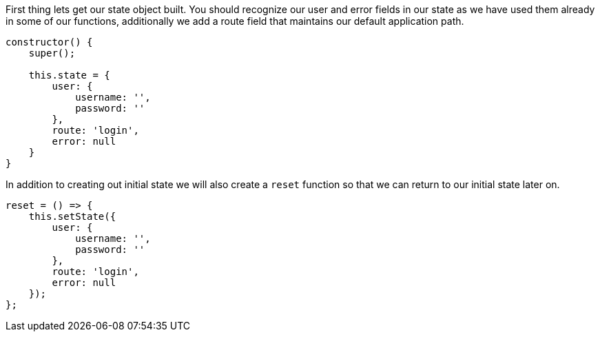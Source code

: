 First thing lets get our state object built. You should recognize our user and error fields in our state as
we have used them already in some of our functions, additionally we add a route field that maintains
our default application path.

----
constructor() {
    super();

    this.state = {
        user: {
            username: '',
            password: ''
        },
        route: 'login',
        error: null
    }
}
----

In addition to creating out initial state we will also create a `reset` function so that we can return
to our initial state later on.

----
reset = () => {
    this.setState({
        user: {
            username: '',
            password: ''
        },
        route: 'login',
        error: null
    });
};
----